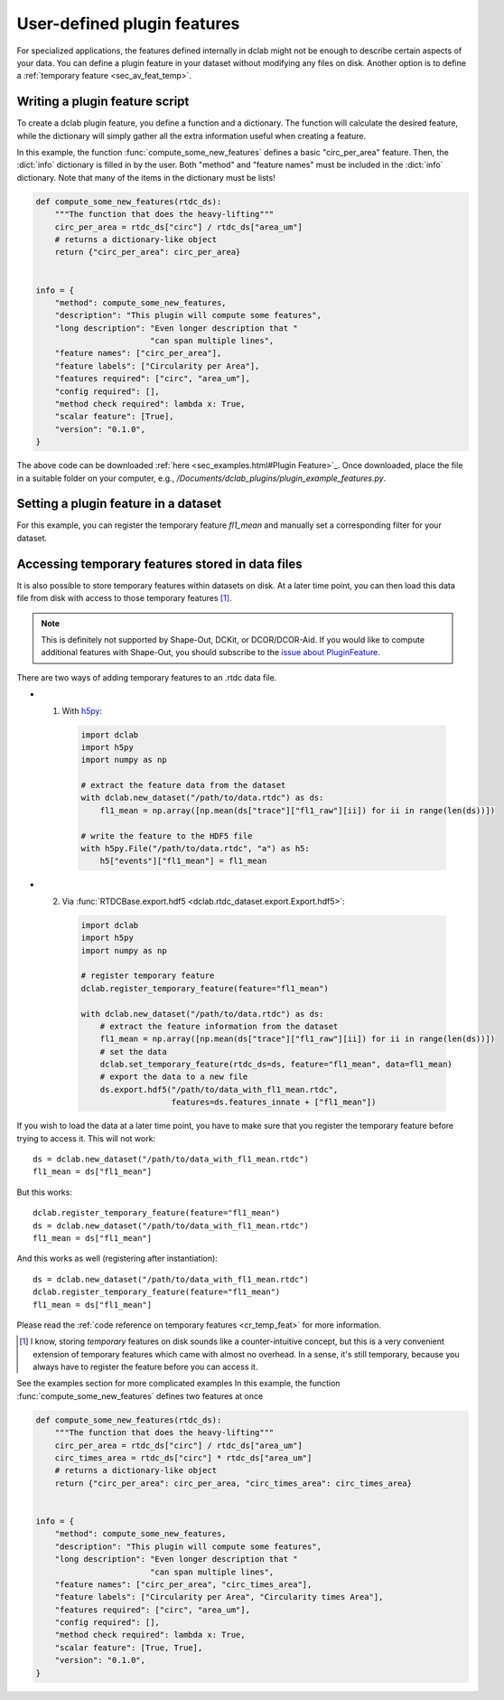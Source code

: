 .. _sec_av_feat_plugin:

============================
User-defined plugin features
============================
For specialized applications, the features defined internally in dclab might
not be enough to describe certain aspects of your data. You can define a plugin
feature in your dataset without modifying any files on disk. Another option is
to define a :ref:`temporary feature <sec_av_feat_temp>`.


Writing a plugin feature script
===============================
To create a dclab plugin feature, you define a function and a dictionary.
The function will calculate the desired feature, while the dictionary will
simply gather all the extra information useful when creating a feature.

In this example, the function :func:`compute_some_new_features` defines a
basic "circ_per_area" feature. Then, the :dict:`info` dictionary is filled in
by the user. Both "method" and "feature names" must be included in the
:dict:`info` dictionary. Note that many of the items in the dictionary must be
lists!

.. code-block:: python

    def compute_some_new_features(rtdc_ds):
        """The function that does the heavy-lifting"""
        circ_per_area = rtdc_ds["circ"] / rtdc_ds["area_um"]
        # returns a dictionary-like object
        return {"circ_per_area": circ_per_area}


    info = {
        "method": compute_some_new_features,
        "description": "This plugin will compute some features",
        "long description": "Even longer description that "
                            "can span multiple lines",
        "feature names": ["circ_per_area"],
        "feature labels": ["Circularity per Area"],
        "features required": ["circ", "area_um"],
        "config required": [],
        "method check required": lambda x: True,
        "scalar feature": [True],
        "version": "0.1.0",
    }

The above code can be downloaded
:ref:`here <sec_examples.html#Plugin Feature>`_. Once downloaded, place the
file in a suitable folder on your computer, e.g.,
`/Documents/dclab_plugins/plugin_example_features.py`.


Setting a plugin feature in a dataset
========================================
For this example, you can register the temporary feature `fl1_mean` and
manually set a corresponding filter for your dataset.

.. ipython::

    In [1]: import dclab

    # load a single plugin feature
    In [2]: dclab.load_plugin_feature("/path/to/plugin_example_features.py")

    # load some data
    In [3]: ds = dclab.new_dataset("path/to/rtdc/file")

    # access the first feature
    In [4]: circ_per_area = ds["circ_per_area"]

    # access the other feature
    In [5]: circ_times_area = ds["circ_times_area"]

    # do some filtering
    In [6]: ds.config["filtering"]["circ_per_area min"] = 4

    In [7]: ds.config["filtering"]["circ_per_area max"] = 200

    In [8]: ds.apply_filter()

    In [9]: print("Removed {} out of {} events!".format(np.sum(~ds.filter.all), len(ds)))


Accessing temporary features stored in data files
=================================================
It is also possible to store temporary features within datasets on disk.
At a later time point, you can then load this data file from disk with access
to those temporary features [1]_.

.. note::

    This is definitely not supported by Shape-Out, DCKit, or DCOR/DCOR-Aid.
    If you would like to compute additional features with Shape-Out, you
    should subscribe to the `issue about PluginFeature
    <https://github.com/ZELLMECHANIK-DRESDEN/dclab/issues/105>`_.

There are two ways of adding temporary features to an .rtdc data file.

- 1. With `h5py <https://docs.h5py.org>`_:

    .. code:: python

        import dclab
        import h5py
        import numpy as np

        # extract the feature data from the dataset
        with dclab.new_dataset("/path/to/data.rtdc") as ds:
            fl1_mean = np.array([np.mean(ds["trace"]["fl1_raw"][ii]) for ii in range(len(ds))])

        # write the feature to the HDF5 file
        with h5py.File("/path/to/data.rtdc", "a") as h5:
            h5["events"]["fl1_mean"] = fl1_mean

- 2. Via :func:`RTDCBase.export.hdf5 <dclab.rtdc_dataset.export.Export.hdf5>`:

    .. code:: python

        import dclab
        import h5py
        import numpy as np

        # register temporary feature
        dclab.register_temporary_feature(feature="fl1_mean")

        with dclab.new_dataset("/path/to/data.rtdc") as ds:
            # extract the feature information from the dataset
            fl1_mean = np.array([np.mean(ds["trace"]["fl1_raw"][ii]) for ii in range(len(ds))])
            # set the data
            dclab.set_temporary_feature(rtdc_ds=ds, feature="fl1_mean", data=fl1_mean)
            # export the data to a new file
            ds.export.hdf5("/path/to/data_with_fl1_mean.rtdc",
                           features=ds.features_innate + ["fl1_mean"])

If you wish to load the data at a later time point, you have to make sure
that you register the temporary feature before trying to access it.
This will not work::

    ds = dclab.new_dataset("/path/to/data_with_fl1_mean.rtdc")
    fl1_mean = ds["fl1_mean"]

But this works::

    dclab.register_temporary_feature(feature="fl1_mean")
    ds = dclab.new_dataset("/path/to/data_with_fl1_mean.rtdc")
    fl1_mean = ds["fl1_mean"]

And this works as well (registering after instantiation)::

    ds = dclab.new_dataset("/path/to/data_with_fl1_mean.rtdc")
    dclab.register_temporary_feature(feature="fl1_mean")
    fl1_mean = ds["fl1_mean"]


Please read the :ref:`code reference on temporary features
<cr_temp_feat>` for more
information.

.. [1] I know, storing *temporary* features on disk sounds like a
       counter-intuitive concept, but this is a very convenient extension
       of temporary features which came with almost no overhead.
       In a sense, it's still temporary, because you always have to register
       the feature before you can access it.



See the examples section for more complicated examples
In this example, the function :func:`compute_some_new_features` defines
two features at once

.. code-block:: python

    def compute_some_new_features(rtdc_ds):
        """The function that does the heavy-lifting"""
        circ_per_area = rtdc_ds["circ"] / rtdc_ds["area_um"]
        circ_times_area = rtdc_ds["circ"] * rtdc_ds["area_um"]
        # returns a dictionary-like object
        return {"circ_per_area": circ_per_area, "circ_times_area": circ_times_area}


    info = {
        "method": compute_some_new_features,
        "description": "This plugin will compute some features",
        "long description": "Even longer description that "
                            "can span multiple lines",
        "feature names": ["circ_per_area", "circ_times_area"],
        "feature labels": ["Circularity per Area", "Circularity times Area"],
        "features required": ["circ", "area_um"],
        "config required": [],
        "method check required": lambda x: True,
        "scalar feature": [True, True],
        "version": "0.1.0",
    }

